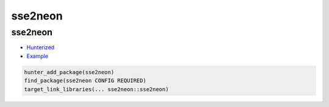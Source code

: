 .. spelling::

    sse2neon

.. _pkg.sse2neon:

sse2neon
========

sse2neon
~~~~~~~~

-  `Hunterized <https://github.com/hunter-packages/sse2neon>`__
-  `Example <https://github.com/ruslo/hunter/blob/master/examples/sse2neon/CMakeLists.txt>`__

.. code-block:: cmake

    hunter_add_package(sse2neon)
    find_package(sse2neon CONFIG REQUIRED)
    target_link_libraries(... sse2neon::sse2neon)
